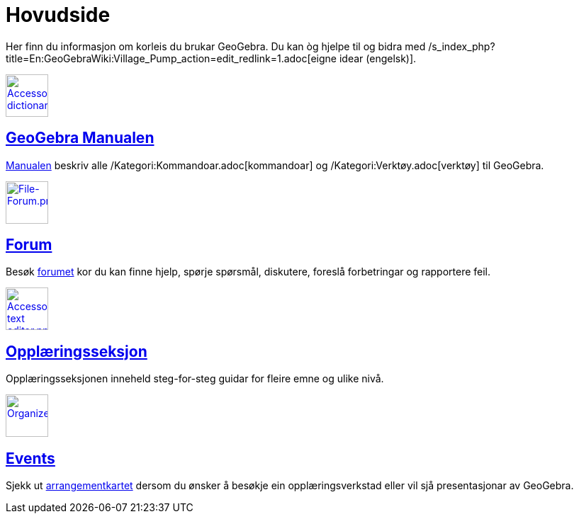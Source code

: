 = Hovudside
:page-en: Main_Page
ifdef::env-github[:imagesdir: /nn/modules/ROOT/assets/images]

Her finn du informasjon om korleis du brukar GeoGebra. Du kan òg hjelpe til og bidra med
/s_index_php?title=En:GeoGebraWiki:Village_Pump_action=edit_redlink=1.adoc[eigne idear (engelsk)].

xref:/Manual.adoc[image:60px-Accessories_dictionary.png[Accessories dictionary.png,width=60,height=60]]

== xref:/Manual.adoc[GeoGebra Manualen]

xref:/Manual.adoc[Manualen] beskriv alle /Kategori:Kommandoar.adoc[kommandoar] og /Kategori:Verktøy.adoc[verktøy] til
GeoGebra.

http://www.geogebra.org/forum[image:60px-File-Forum.png[File-Forum.png,width=60,height=60]]

== http://www.geogebra.org/forum[Forum]

Besøk http://www.geogebra.org/forum[forumet] kor du kan finne hjelp, spørje spørsmål, diskutere, foreslå forbetringar og
rapportere feil.

xref:/Opplæring.adoc[image:60px-Accessories_text_editor.png[Accessories text editor.png,width=60,height=60]]

== xref:/Opplæring.adoc[Opplæringsseksjon]

Opplæringsseksjonen inneheld steg-for-steg guidar for fleire emne og ulike nivå.

http://www.geogebra.org/cms/events[image:60px-Organizer.png[Organizer.png,width=60,height=60]]

== http://www.geogebra.org/cms/events[Events]

Sjekk ut http://www.geogebra.org/cms/events[arrangementkartet] dersom du ønsker å besøkje ein opplæringsverkstad eller
vil sjå presentasjonar av GeoGebra.
